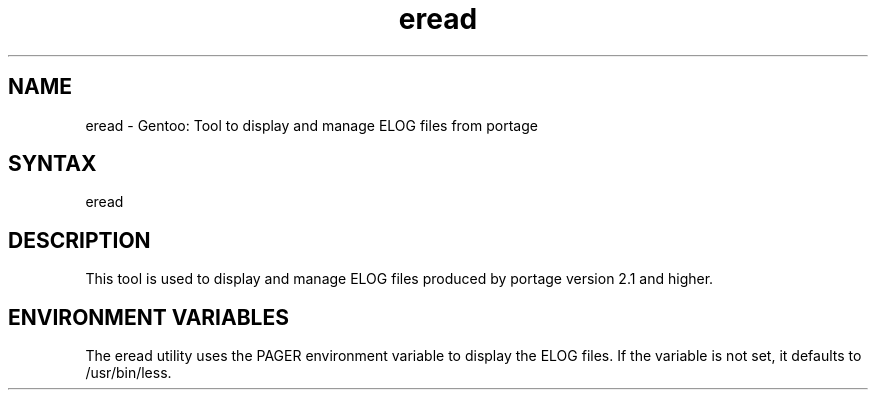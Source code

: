 .TH "eread" "1" "1.0" "Donnie Berkholz" "gentoolkit"
.SH "NAME"
.LP 
eread \- Gentoo: Tool to display and manage ELOG files from portage
.SH "SYNTAX"
.LP 
eread
.SH "DESCRIPTION"
.LP 
This tool is used to display and manage ELOG files produced by portage version 2.1 and higher.
.SH "ENVIRONMENT VARIABLES"
The eread utility uses the PAGER environment variable to display the ELOG files. If the variable is not set, it defaults to /usr/bin/less.
